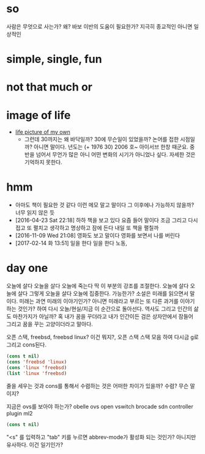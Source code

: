 * so 

사람은 무엇으로 사는가? 왜? 바보 이반의 도움이 필요한가? 지극히 종교적인 아니면 일상적인

* simple, single, fun
* not that much or 
* image of life

- [[file:life.jpg][life picture of my own]]
  - 그런데 30까지는 왜 바닥일까? 30에 무슨일이 있었을까? 논어를 접한 시점일까? 아니면 말이다. 년도는 (+ 1976 30) 2006 호~ 아이서브 한창 때군요. 중반을 넘어서 무언가 많은 아니 어떤 변화의 시기가 아니었나 싶다. 자세한 것은 기억하지 못한다. 

* hmm

- 아마도 책이 필요한 것 같다 이런 메모 말고 말이다 그 이후에나 가능하지 않을까? 너무 읽지 않은 듯
- [2016-04-23 Sat 22:18] 하하 책을 보고 있다 요즘 들어 말이다 조금 그리고 다시 접고 또 펼치고 생각하고 명상하고 잠에 든다 내일 또 책을 펼칠까
- [2016-11-09 Wed 21:08] 영화도 보고 말이다 영화를 보면서 나를 버린다
- [2017-02-14 화 13:51] 일을 한다 일을 한다 노동, 

* day one

오늘에 살다 오늘을 살다 오늘에 죽는다 딱 이 부분의 강조를 조절한다. 오늘에 살다 오늘에 살다 그렇게 오늘을 살다 오늘에 집중한다. 가능한가? 소설은 미래를 읽으면서 말이다. 미래는 과연 미래의 이야기인가? 아니면 미래라고 부르는 또 다른 과거를 이야기하는 것인가? 하여 다시 오늘/현실/지금 이 순간으로 돌아선다. 역사도 그리고 인간의 삶도 마찬가지가 아닐까? 혹 내가 꿈을 꾸더라고 내가 인간이든 검은 상자안에서 잠들어 그리고 꿈을 꾸는 고양이더라고 말아다.

오픈 스택, freebsd, freebsd linux? 이건 뭐지?, 오픈 스택 스택 모음 하여 다시금 g로 그리고 cons된다.

#+BEGIN_SRC emacs-lisp
(cons t nil)
(cons 'freebsd 'linux)
(cons 'linux 'freebsd)
(list 'linux 'freebsd)
#+END_SRC

#+RESULTS:
| linux | freebsd |

줄을 세우는 것과 cons를 통해서 수렴하는 것은 어떠한 차이가 있을까? 수렴? 무슨 말이지?

지금은 ovs를 보아야 하는가? obelle ovs open vswitch brocade sdn controller plugin ml2

#+BEGIN_SRC emacs-lisp
(cons t nil)
#+END_SRC

"<s" 를 입력하고 "tab" 키를 누르면 abbrev-mode가 활성화 되는 것인가? 아니지만 유사하다. 이건 일기인가? 
